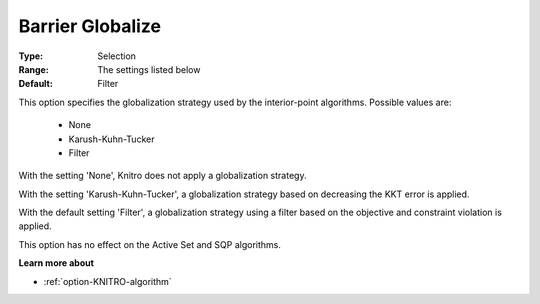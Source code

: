 .. _option-KNITRO-barrier_globalize:


Barrier Globalize
=================



:Type:	Selection	
:Range:	The settings listed below	
:Default:	Filter	



This option specifies the globalization strategy used by the interior-point algorithms. Possible values are:



    *	None
    *	Karush-Kuhn-Tucker
    *	Filter




With the setting 'None', Knitro does not apply a globalization strategy.





With the setting 'Karush-Kuhn-Tucker', a globalization strategy based on decreasing the KKT error is applied.





With the default setting 'Filter', a globalization strategy using a filter based on the objective and constraint violation is applied.





This option has no effect on the Active Set and SQP algorithms.





**Learn more about** 

*	:ref:`option-KNITRO-algorithm` 



